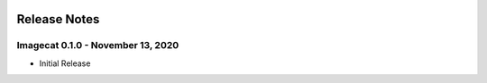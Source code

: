 .. image:: ../artwork/logo.png
  :width: 200px
  :align: right

.. _release-notes:

Release Notes
=============

Imagecat 0.1.0 - November 13, 2020
----------------------------------

* Initial Release
